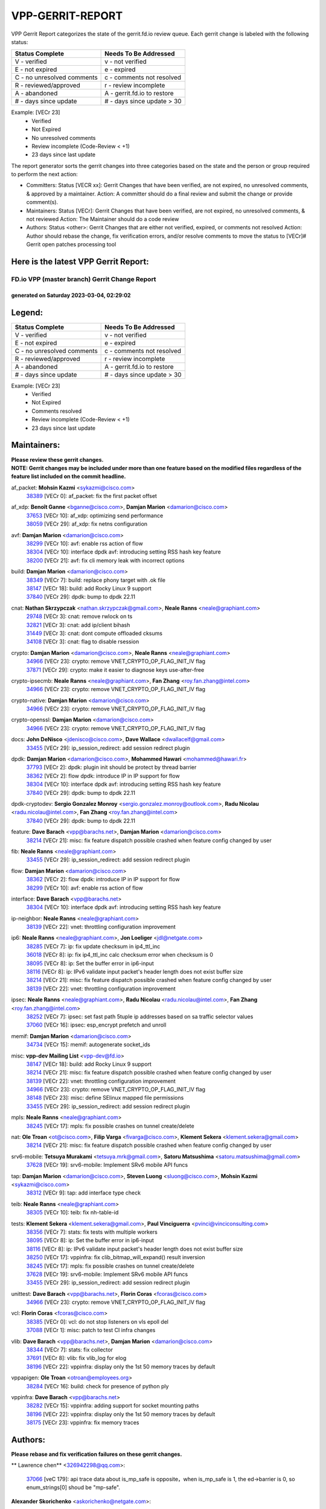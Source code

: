 #################
VPP-GERRIT-REPORT
#################

VPP Gerrit Report categorizes the state of the gerrit.fd.io review queue.  Each gerrit change is labeled with the following status:

========================== ===========================
Status Complete            Needs To Be Addressed
========================== ===========================
V - verified               v - not verified
E - not expired            e - expired
C - no unresolved comments c - comments not resolved
R - reviewed/approved      r - review incomplete
A - abandoned              A - gerrit.fd.io to restore
# - days since update      # - days since update > 30
========================== ===========================

Example: [VECr 23]
    - Verified
    - Not Expired
    - No unresolved comments
    - Review incomplete (Code-Review < +1)
    - 23 days since last update

The report generator sorts the gerrit changes into three categories based on the state and the person or group required to perform the next action:

- Committers:
  Status [VECR xx]: Gerrit Changes that have been verified, are not expired, no unresolved comments, & approved by a maintainer.
  Action: A committer should do a final review and submit the change or provide comment(s).

- Maintainers:
  Status [VECr]: Gerrit Changes that have been verified, are not expired, no unresolved comments, & not reviewed
  Action: The Maintainer should do a code review

- Authors:
  Status <other>: Gerrit Changes that are either not verified, expired, or comments not resolved
  Action: Author should rebase the change, fix verification errors, and/or resolve comments to move the status to [VECr]# Gerrit open patches processing tool

Here is the latest VPP Gerrit Report:
-------------------------------------

==============================================
FD.io VPP (master branch) Gerrit Change Report
==============================================
--------------------------------------------
generated on Saturday 2023-03-04, 02:29:02
--------------------------------------------


Legend:
-------
========================== ===========================
Status Complete            Needs To Be Addressed
========================== ===========================
V - verified               v - not verified
E - not expired            e - expired
C - no unresolved comments c - comments not resolved
R - reviewed/approved      r - review incomplete
A - abandoned              A - gerrit.fd.io to restore
# - days since update      # - days since update > 30
========================== ===========================

Example: [VECr 23]
    - Verified
    - Not Expired
    - Comments resolved
    - Review incomplete (Code-Review < +1)
    - 23 days since last update


Maintainers:
------------
| **Please review these gerrit changes.**

| **NOTE: Gerrit changes may be included under more than one feature based on the modified files regardless of the feature list included on the commit headline.**

af_packet: **Mohsin Kazmi** <sykazmi@cisco.com>
  | `38389 <https:////gerrit.fd.io/r/c/vpp/+/38389>`_ [VECr 0]: af_packet: fix the first packet offset

af_xdp: **Benoît Ganne** <bganne@cisco.com>, **Damjan Marion** <damarion@cisco.com>
  | `37653 <https:////gerrit.fd.io/r/c/vpp/+/37653>`_ [VECr 10]: af_xdp: optimizing send performance
  | `38059 <https:////gerrit.fd.io/r/c/vpp/+/38059>`_ [VECr 29]: af_xdp: fix netns configuration

avf: **Damjan Marion** <damarion@cisco.com>
  | `38299 <https:////gerrit.fd.io/r/c/vpp/+/38299>`_ [VECr 10]: avf: enable rss action of flow
  | `38304 <https:////gerrit.fd.io/r/c/vpp/+/38304>`_ [VECr 10]: interface dpdk avf: introducing setting RSS hash key feature
  | `38200 <https:////gerrit.fd.io/r/c/vpp/+/38200>`_ [VECr 21]: avf: fix cli memory leak with incorrect options

build: **Damjan Marion** <damarion@cisco.com>
  | `38349 <https:////gerrit.fd.io/r/c/vpp/+/38349>`_ [VECr 7]: build: replace phony target with .ok file
  | `38147 <https:////gerrit.fd.io/r/c/vpp/+/38147>`_ [VECr 18]: build: add Rocky Linux 9 support
  | `37840 <https:////gerrit.fd.io/r/c/vpp/+/37840>`_ [VECr 29]: dpdk: bump to dpdk 22.11

cnat: **Nathan Skrzypczak** <nathan.skrzypczak@gmail.com>, **Neale Ranns** <neale@graphiant.com>
  | `29748 <https:////gerrit.fd.io/r/c/vpp/+/29748>`_ [VECr 3]: cnat: remove rwlock on ts
  | `32821 <https:////gerrit.fd.io/r/c/vpp/+/32821>`_ [VECr 3]: cnat: add ip/client bihash
  | `31449 <https:////gerrit.fd.io/r/c/vpp/+/31449>`_ [VECr 3]: cnat: dont compute offloaded cksums
  | `34108 <https:////gerrit.fd.io/r/c/vpp/+/34108>`_ [VECr 3]: cnat: flag to disable rsession

crypto: **Damjan Marion** <damarion@cisco.com>, **Neale Ranns** <neale@graphiant.com>
  | `34966 <https:////gerrit.fd.io/r/c/vpp/+/34966>`_ [VECr 23]: crypto: remove VNET_CRYPTO_OP_FLAG_INIT_IV flag
  | `37871 <https:////gerrit.fd.io/r/c/vpp/+/37871>`_ [VECr 29]: crypto: make it easier to diagnose keys use-after-free

crypto-ipsecmb: **Neale Ranns** <neale@graphiant.com>, **Fan Zhang** <roy.fan.zhang@intel.com>
  | `34966 <https:////gerrit.fd.io/r/c/vpp/+/34966>`_ [VECr 23]: crypto: remove VNET_CRYPTO_OP_FLAG_INIT_IV flag

crypto-native: **Damjan Marion** <damarion@cisco.com>
  | `34966 <https:////gerrit.fd.io/r/c/vpp/+/34966>`_ [VECr 23]: crypto: remove VNET_CRYPTO_OP_FLAG_INIT_IV flag

crypto-openssl: **Damjan Marion** <damarion@cisco.com>
  | `34966 <https:////gerrit.fd.io/r/c/vpp/+/34966>`_ [VECr 23]: crypto: remove VNET_CRYPTO_OP_FLAG_INIT_IV flag

docs: **John DeNisco** <jdenisco@cisco.com>, **Dave Wallace** <dwallacelf@gmail.com>
  | `33455 <https:////gerrit.fd.io/r/c/vpp/+/33455>`_ [VECr 29]: ip_session_redirect: add session redirect plugin

dpdk: **Damjan Marion** <damarion@cisco.com>, **Mohammed Hawari** <mohammed@hawari.fr>
  | `37793 <https:////gerrit.fd.io/r/c/vpp/+/37793>`_ [VECr 2]: dpdk: plugin init should be protect by thread barrier
  | `38362 <https:////gerrit.fd.io/r/c/vpp/+/38362>`_ [VECr 2]: flow dpdk: introduce IP in IP support for flow
  | `38304 <https:////gerrit.fd.io/r/c/vpp/+/38304>`_ [VECr 10]: interface dpdk avf: introducing setting RSS hash key feature
  | `37840 <https:////gerrit.fd.io/r/c/vpp/+/37840>`_ [VECr 29]: dpdk: bump to dpdk 22.11

dpdk-cryptodev: **Sergio Gonzalez Monroy** <sergio.gonzalez.monroy@outlook.com>, **Radu Nicolau** <radu.nicolau@intel.com>, **Fan Zhang** <roy.fan.zhang@intel.com>
  | `37840 <https:////gerrit.fd.io/r/c/vpp/+/37840>`_ [VECr 29]: dpdk: bump to dpdk 22.11

feature: **Dave Barach** <vpp@barachs.net>, **Damjan Marion** <damarion@cisco.com>
  | `38214 <https:////gerrit.fd.io/r/c/vpp/+/38214>`_ [VECr 21]: misc: fix feature dispatch possible crashed when feature config changed by user

fib: **Neale Ranns** <neale@graphiant.com>
  | `33455 <https:////gerrit.fd.io/r/c/vpp/+/33455>`_ [VECr 29]: ip_session_redirect: add session redirect plugin

flow: **Damjan Marion** <damarion@cisco.com>
  | `38362 <https:////gerrit.fd.io/r/c/vpp/+/38362>`_ [VECr 2]: flow dpdk: introduce IP in IP support for flow
  | `38299 <https:////gerrit.fd.io/r/c/vpp/+/38299>`_ [VECr 10]: avf: enable rss action of flow

interface: **Dave Barach** <vpp@barachs.net>
  | `38304 <https:////gerrit.fd.io/r/c/vpp/+/38304>`_ [VECr 10]: interface dpdk avf: introducing setting RSS hash key feature

ip-neighbor: **Neale Ranns** <neale@graphiant.com>
  | `38139 <https:////gerrit.fd.io/r/c/vpp/+/38139>`_ [VECr 22]: vnet: throttling configuration improvement

ip6: **Neale Ranns** <neale@graphiant.com>, **Jon Loeliger** <jdl@netgate.com>
  | `38285 <https:////gerrit.fd.io/r/c/vpp/+/38285>`_ [VECr 7]: ip: fix update checksum in ip4_ttl_inc
  | `36018 <https:////gerrit.fd.io/r/c/vpp/+/36018>`_ [VECr 8]: ip: fix ip4_ttl_inc calc checksum error when checksum is 0
  | `38095 <https:////gerrit.fd.io/r/c/vpp/+/38095>`_ [VECr 8]: ip: Set the buffer error in ip6-input
  | `38116 <https:////gerrit.fd.io/r/c/vpp/+/38116>`_ [VECr 8]: ip: IPv6 validate input packet's header length does not exist buffer size
  | `38214 <https:////gerrit.fd.io/r/c/vpp/+/38214>`_ [VECr 21]: misc: fix feature dispatch possible crashed when feature config changed by user
  | `38139 <https:////gerrit.fd.io/r/c/vpp/+/38139>`_ [VECr 22]: vnet: throttling configuration improvement

ipsec: **Neale Ranns** <neale@graphiant.com>, **Radu Nicolau** <radu.nicolau@intel.com>, **Fan Zhang** <roy.fan.zhang@intel.com>
  | `38252 <https:////gerrit.fd.io/r/c/vpp/+/38252>`_ [VECr 7]: ipsec: set fast path 5tuple ip addresses based on sa traffic selector values
  | `37060 <https:////gerrit.fd.io/r/c/vpp/+/37060>`_ [VECr 16]: ipsec: esp_encrypt prefetch and unroll

memif: **Damjan Marion** <damarion@cisco.com>
  | `34734 <https:////gerrit.fd.io/r/c/vpp/+/34734>`_ [VECr 15]: memif: autogenerate socket_ids

misc: **vpp-dev Mailing List** <vpp-dev@fd.io>
  | `38147 <https:////gerrit.fd.io/r/c/vpp/+/38147>`_ [VECr 18]: build: add Rocky Linux 9 support
  | `38214 <https:////gerrit.fd.io/r/c/vpp/+/38214>`_ [VECr 21]: misc: fix feature dispatch possible crashed when feature config changed by user
  | `38139 <https:////gerrit.fd.io/r/c/vpp/+/38139>`_ [VECr 22]: vnet: throttling configuration improvement
  | `34966 <https:////gerrit.fd.io/r/c/vpp/+/34966>`_ [VECr 23]: crypto: remove VNET_CRYPTO_OP_FLAG_INIT_IV flag
  | `38148 <https:////gerrit.fd.io/r/c/vpp/+/38148>`_ [VECr 23]: misc: define SElinux mapped file permissions
  | `33455 <https:////gerrit.fd.io/r/c/vpp/+/33455>`_ [VECr 29]: ip_session_redirect: add session redirect plugin

mpls: **Neale Ranns** <neale@graphiant.com>
  | `38245 <https:////gerrit.fd.io/r/c/vpp/+/38245>`_ [VECr 17]: mpls: fix possible crashes on tunnel create/delete

nat: **Ole Troan** <ot@cisco.com>, **Filip Varga** <fivarga@cisco.com>, **Klement Sekera** <klement.sekera@gmail.com>
  | `38214 <https:////gerrit.fd.io/r/c/vpp/+/38214>`_ [VECr 21]: misc: fix feature dispatch possible crashed when feature config changed by user

srv6-mobile: **Tetsuya Murakami** <tetsuya.mrk@gmail.com>, **Satoru Matsushima** <satoru.matsushima@gmail.com>
  | `37628 <https:////gerrit.fd.io/r/c/vpp/+/37628>`_ [VECr 19]: srv6-mobile: Implement SRv6 mobile API funcs

tap: **Damjan Marion** <damarion@cisco.com>, **Steven Luong** <sluong@cisco.com>, **Mohsin Kazmi** <sykazmi@cisco.com>
  | `38312 <https:////gerrit.fd.io/r/c/vpp/+/38312>`_ [VECr 9]: tap: add interface type check

teib: **Neale Ranns** <neale@graphiant.com>
  | `38305 <https:////gerrit.fd.io/r/c/vpp/+/38305>`_ [VECr 10]: teib: fix nh-table-id

tests: **Klement Sekera** <klement.sekera@gmail.com>, **Paul Vinciguerra** <pvinci@vinciconsulting.com>
  | `38356 <https:////gerrit.fd.io/r/c/vpp/+/38356>`_ [VECr 7]: stats: fix tests with multiple workers
  | `38095 <https:////gerrit.fd.io/r/c/vpp/+/38095>`_ [VECr 8]: ip: Set the buffer error in ip6-input
  | `38116 <https:////gerrit.fd.io/r/c/vpp/+/38116>`_ [VECr 8]: ip: IPv6 validate input packet's header length does not exist buffer size
  | `38250 <https:////gerrit.fd.io/r/c/vpp/+/38250>`_ [VECr 17]: vppinfra: fix clib_bitmap_will_expand() result inversion
  | `38245 <https:////gerrit.fd.io/r/c/vpp/+/38245>`_ [VECr 17]: mpls: fix possible crashes on tunnel create/delete
  | `37628 <https:////gerrit.fd.io/r/c/vpp/+/37628>`_ [VECr 19]: srv6-mobile: Implement SRv6 mobile API funcs
  | `33455 <https:////gerrit.fd.io/r/c/vpp/+/33455>`_ [VECr 29]: ip_session_redirect: add session redirect plugin

unittest: **Dave Barach** <vpp@barachs.net>, **Florin Coras** <fcoras@cisco.com>
  | `34966 <https:////gerrit.fd.io/r/c/vpp/+/34966>`_ [VECr 23]: crypto: remove VNET_CRYPTO_OP_FLAG_INIT_IV flag

vcl: **Florin Coras** <fcoras@cisco.com>
  | `38385 <https:////gerrit.fd.io/r/c/vpp/+/38385>`_ [VECr 0]: vcl: do not stop listeners on vls epoll del
  | `37088 <https:////gerrit.fd.io/r/c/vpp/+/37088>`_ [VECr 1]: misc: patch to test CI infra changes

vlib: **Dave Barach** <vpp@barachs.net>, **Damjan Marion** <damarion@cisco.com>
  | `38344 <https:////gerrit.fd.io/r/c/vpp/+/38344>`_ [VECr 7]: stats: fix collector
  | `37691 <https:////gerrit.fd.io/r/c/vpp/+/37691>`_ [VECr 8]: vlib: fix vlib_log for elog
  | `38196 <https:////gerrit.fd.io/r/c/vpp/+/38196>`_ [VECr 22]: vppinfra: display only the 1st 50 memory traces by default

vppapigen: **Ole Troan** <otroan@employees.org>
  | `38284 <https:////gerrit.fd.io/r/c/vpp/+/38284>`_ [VECr 16]: build: check for presence of python ply

vppinfra: **Dave Barach** <vpp@barachs.net>
  | `38282 <https:////gerrit.fd.io/r/c/vpp/+/38282>`_ [VECr 15]: vppinfra: adding support for socket mounting paths
  | `38196 <https:////gerrit.fd.io/r/c/vpp/+/38196>`_ [VECr 22]: vppinfra: display only the 1st 50 memory traces by default
  | `38175 <https:////gerrit.fd.io/r/c/vpp/+/38175>`_ [VECr 23]: vppinfra: fix memory traces

Authors:
--------
**Please rebase and fix verification failures on these gerrit changes.**

** Lawrence chen** <326942298@qq.com>:

  | `37066 <https:////gerrit.fd.io/r/c/vpp/+/37066>`_ [veC 179]: api trace data about is_mp_safe is opposite，when is_mp_safe is 1, the ed->barrier is 0, so enum_strings[0] shoud be "mp-safe".

**Alexander Skorichenko** <askorichenko@netgate.com>:

  | `38011 <https:////gerrit.fd.io/r/c/vpp/+/38011>`_ [veC 35]: wireguard: move buffer when insufficient pre_data left
  | `37656 <https:////gerrit.fd.io/r/c/vpp/+/37656>`_ [Vec 81]: arp: fix arp request for ip4-glean node

**Andrew Ying** <hi@andrewying.com>:

  | `38064 <https:////gerrit.fd.io/r/c/vpp/+/38064>`_ [VeC 35]: dpdk: fix compatibility with DPDK < 21.11

**Andrew Yourtchenko** <ayourtch@gmail.com>:

  | `35638 <https:////gerrit.fd.io/r/c/vpp/+/35638>`_ [VeC 38]: fateshare: a plugin for managing child processes
  | `32164 <https:////gerrit.fd.io/r/c/vpp/+/32164>`_ [VeC 101]: acl: change the algorithm for cleaning the sessions from purgatory

**Arthur de Kerhor** <arthurdekerhor@gmail.com>:

  | `37673 <https:////gerrit.fd.io/r/c/vpp/+/37673>`_ [VEc 7]: ipsec: add per-SA error counters
  | `32695 <https:////gerrit.fd.io/r/c/vpp/+/32695>`_ [Vec 74]: ip: add support for buffer offload metadata in ip midchain

**Atzm Watanabe** <atzmism@gmail.com>:

  | `36935 <https:////gerrit.fd.io/r/c/vpp/+/36935>`_ [VeC 178]: ikev2: accept rekey request for IKE SA

**Benoît Ganne** <bganne@cisco.com>:

  | `34965 <https:////gerrit.fd.io/r/c/vpp/+/34965>`_ [VEc 7]: ipsec: make pre-shared keys harder to misuse
  | `38315 <https:////gerrit.fd.io/r/c/vpp/+/38315>`_ [vEC 10]: fib: fix load-balance and replicate dpos buckets overflow
  | `38048 <https:////gerrit.fd.io/r/c/vpp/+/38048>`_ [VeC 35]: lb: keep AddressSanitizer happy
  | `37313 <https:////gerrit.fd.io/r/c/vpp/+/37313>`_ [VeC 143]: build: add sanitizer option to configure script

**Daniel Beres** <dberes@cisco.com>:

  | `37953 <https:////gerrit.fd.io/r/c/vpp/+/37953>`_ [VeC 37]: libmemif: added tests
  | `37071 <https:////gerrit.fd.io/r/c/vpp/+/37071>`_ [Vec 37]: ebuild: adding libmemif to debian packages

**Dastin Wilski** <dastin.wilski@gmail.com>:

  | `37836 <https:////gerrit.fd.io/r/c/vpp/+/37836>`_ [VEc 15]: dpdk-cryptodev: enq/deq scheme rework
  | `37835 <https:////gerrit.fd.io/r/c/vpp/+/37835>`_ [VEc 16]: crypto-ipsecmb: crypto_key prefetch and unrolling for aes-gcm

**Dave Wallace** <dwallacelf@gmail.com>:

  | `37420 <https:////gerrit.fd.io/r/c/vpp/+/37420>`_ [Vec 106]: tests: remove intermittent failing tests on vpp_debug image

**Dmitry Valter** <dvalter@protonmail.com>:

  | `38082 <https:////gerrit.fd.io/r/c/vpp/+/38082>`_ [VeC 31]: lb: fix flow table update vector handing with ASAN
  | `38062 <https:////gerrit.fd.io/r/c/vpp/+/38062>`_ [VeC 35]: stats: fix node name compatison

**Duncan Eastoe** <duncaneastoe+github@gmail.com>:

  | `37750 <https:////gerrit.fd.io/r/c/vpp/+/37750>`_ [VeC 85]: stats: fix memory leak in stat_segment_dump_r()

**Dzmitry Sautsa** <dzmitry.sautsa@nokia.com>:

  | `37296 <https:////gerrit.fd.io/r/c/vpp/+/37296>`_ [VeC 140]: dpdk: use adapter MTU in max_frame_size setting

**Filip Varga** <fivarga@cisco.com>:

  | `35444 <https:////gerrit.fd.io/r/c/vpp/+/35444>`_ [veC 128]: nat: nat44-ed cleanup & improvements
  | `35966 <https:////gerrit.fd.io/r/c/vpp/+/35966>`_ [veC 128]: nat: nat44-ed update timeout api
  | `35903 <https:////gerrit.fd.io/r/c/vpp/+/35903>`_ [VeC 128]: nat: nat66 cli bug fix
  | `34929 <https:////gerrit.fd.io/r/c/vpp/+/34929>`_ [veC 128]: nat: det44 map configuration improvements
  | `36724 <https:////gerrit.fd.io/r/c/vpp/+/36724>`_ [VeC 128]: nat: fixing incosistency in use of sw_if_index
  | `36480 <https:////gerrit.fd.io/r/c/vpp/+/36480>`_ [VeC 128]: nat: nat64 fix add_del calls requirements

**Florin Coras** <florin.coras@gmail.com>:

  | `38292 <https:////gerrit.fd.io/r/c/vpp/+/38292>`_ [vEC 0]: tcp: allow syns in closed state

**Gabriel Oginski** <gabrielx.oginski@intel.com>:

  | `37764 <https:////gerrit.fd.io/r/c/vpp/+/37764>`_ [VEc 7]: wireguard: under-load state determination update

**GaoChX** <chiso.gao@gmail.com>:

  | `37010 <https:////gerrit.fd.io/r/c/vpp/+/37010>`_ [VeC 53]: interface: fix crash if vnet_hw_if_get_rx_queue return zero
  | `37153 <https:////gerrit.fd.io/r/c/vpp/+/37153>`_ [VeC 53]: nat: nat44-ed get out2in workers failed for static mapping without port

**Hedi Bouattour** <hedibouattour2010@gmail.com>:

  | `37248 <https:////gerrit.fd.io/r/c/vpp/+/37248>`_ [VeC 157]: urpf: add show urpf cli

**Huawei LI** <lihuawei_zzu@163.com>:

  | `37727 <https:////gerrit.fd.io/r/c/vpp/+/37727>`_ [Vec 79]: nat: make nat44 session limit api reinit flow_hash with new buckets.
  | `37726 <https:////gerrit.fd.io/r/c/vpp/+/37726>`_ [Vec 90]: nat: fix crash when set nat44 session limit with nonexisted vrf.
  | `37379 <https:////gerrit.fd.io/r/c/vpp/+/37379>`_ [VeC 101]: policer: fix crash when delete interface policer classify.
  | `37651 <https:////gerrit.fd.io/r/c/vpp/+/37651>`_ [VeC 101]: classify: fix classify session cli.

**Jing Peng** <jing@meter.com>:

  | `36578 <https:////gerrit.fd.io/r/c/vpp/+/36578>`_ [VeC 128]: nat: fix nat44-ed outside address selection
  | `36597 <https:////gerrit.fd.io/r/c/vpp/+/36597>`_ [VeC 128]: nat: fix nat44-ed API

**Kai Luo** <kailuo.nk@gmail.com>:

  | `37269 <https:////gerrit.fd.io/r/c/vpp/+/37269>`_ [VeC 146]: memif: fix uninitialized variable warning

**Klement Sekera** <klement.sekera@gmail.com>:

  | `38042 <https:////gerrit.fd.io/r/c/vpp/+/38042>`_ [VEc 18]: tests: enhance counter comparison error message
  | `38041 <https:////gerrit.fd.io/r/c/vpp/+/38041>`_ [VeC 36]: tests: refactor extra_vpp_punt_config

**Leyi Rong** <leyi.rong@intel.com>:

  | `37853 <https:////gerrit.fd.io/r/c/vpp/+/37853>`_ [VeC 71]: avf: performance optimization when CLIB_HAVE_VEC512 is enabled

**Liangxing Wang** <liangxing.wang@arm.com>:

  | `37912 <https:////gerrit.fd.io/r/c/vpp/+/37912>`_ [VEc 12]: memif: fix input vector rate of memif-input node

**Matz von Finckenstein** <matz.vf@gmail.com>:

  | `38091 <https:////gerrit.fd.io/r/c/vpp/+/38091>`_ [VEc 18]: stats: Updated go version URL for the install script Added log flag to pass in logging file destination as an alternate logging destination from syslog

**Maxime Peim** <mpeim@cisco.com>:

  | `37865 <https:////gerrit.fd.io/r/c/vpp/+/37865>`_ [Vec 37]: ipsec: huge anti-replay window support
  | `37941 <https:////gerrit.fd.io/r/c/vpp/+/37941>`_ [VeC 42]: classify: bypass drop filter on specific error

**Miguel Borges de Freitas** <miguel-r-freitas@alticelabs.com>:

  | `37532 <https:////gerrit.fd.io/r/c/vpp/+/37532>`_ [Vec 87]: cnat: fix cnat_translation_cli_add_del call for del with INVALID_INDEX

**Miklos Tirpak** <miklos.tirpak@gmail.com>:

  | `36021 <https:////gerrit.fd.io/r/c/vpp/+/36021>`_ [VeC 128]: nat: fix tcp session reopen in nat44-ed

**Mohammed HAWARI** <momohawari@gmail.com>:

  | `33726 <https:////gerrit.fd.io/r/c/vpp/+/33726>`_ [VeC 142]: vlib: introduce an inter worker interrupts efds

**Mohsin Kazmi** <sykazmi@cisco.com>:

  | `38045 <https:////gerrit.fd.io/r/c/vpp/+/38045>`_ [VeC 36]: interface: add the missing tag keyword in the cli helper

**Nathan Skrzypczak** <nathan.skrzypczak@gmail.com>:

  | `34713 <https:////gerrit.fd.io/r/c/vpp/+/34713>`_ [VeC 148]: vppinfra: improve & test abstract socket
  | `32820 <https:////gerrit.fd.io/r/c/vpp/+/32820>`_ [VeC 154]: cnat: better cnat snat-policy cli
  | `33264 <https:////gerrit.fd.io/r/c/vpp/+/33264>`_ [VeC 154]: pbl: Port based balancer
  | `32271 <https:////gerrit.fd.io/r/c/vpp/+/32271>`_ [VeC 154]: memif: add support for ns abstract sockets

**Neale Ranns** <neale@graphiant.com>:

  | `38092 <https:////gerrit.fd.io/r/c/vpp/+/38092>`_ [VEc 8]: ip: IP address family common input node

**Ole Troan** <otroan@employees.org>:

  | `37766 <https:////gerrit.fd.io/r/c/vpp/+/37766>`_ [veC 79]: papi: vla list of fixed strings

**Sergey Matov** <sergey.matov@travelping.com>:

  | `31319 <https:////gerrit.fd.io/r/c/vpp/+/31319>`_ [VeC 128]: nat: DET: Allow unknown protocol translation

**Stanislav Zaikin** <zstaseg@gmail.com>:

  | `36110 <https:////gerrit.fd.io/r/c/vpp/+/36110>`_ [Vec 38]: virtio: allocate frame per interface

**Takeru Hayasaka** <hayatake396@gmail.com>:

  | `37939 <https:////gerrit.fd.io/r/c/vpp/+/37939>`_ [VEc 29]: ip: support flow-hash gtpv1teid

**Ted Chen** <znscnchen@gmail.com>:

  | `37162 <https:////gerrit.fd.io/r/c/vpp/+/37162>`_ [VeC 128]: nat: fix the wrong unformat type
  | `36790 <https:////gerrit.fd.io/r/c/vpp/+/36790>`_ [VeC 155]: map: lpm 128 lookup error.
  | `37143 <https:////gerrit.fd.io/r/c/vpp/+/37143>`_ [VeC 167]: classify: remove unnecessary reallocation

**Tianyu Li** <tianyu.li@arm.com>:

  | `37530 <https:////gerrit.fd.io/r/c/vpp/+/37530>`_ [vec 126]: dpdk: fix interface name w/ the same PCI bus/slot/function

**Vladimir Bernolak** <vladimir.bernolak@pantheon.tech>:

  | `36723 <https:////gerrit.fd.io/r/c/vpp/+/36723>`_ [VeC 128]: nat: det44 map configuration improvements + tests

**Vladislav Grishenko** <themiron@mail.ru>:

  | `35796 <https:////gerrit.fd.io/r/c/vpp/+/35796>`_ [VeC 88]: vlib: avoid non-mp-safe cli process node updates
  | `37241 <https:////gerrit.fd.io/r/c/vpp/+/37241>`_ [VeC 95]: nat: fix nat44_ed set_session_limit crash
  | `37263 <https:////gerrit.fd.io/r/c/vpp/+/37263>`_ [VeC 128]: nat: add nat44-ed session filtering by fib table
  | `37264 <https:////gerrit.fd.io/r/c/vpp/+/37264>`_ [VeC 128]: nat: fix nat44-ed outside address distribution
  | `37270 <https:////gerrit.fd.io/r/c/vpp/+/37270>`_ [VeC 156]: vppinfra: fix pool free bitmap allocation
  | `35721 <https:////gerrit.fd.io/r/c/vpp/+/35721>`_ [VeC 162]: vlib: stop worker threads on main loop exit
  | `35726 <https:////gerrit.fd.io/r/c/vpp/+/35726>`_ [VeC 162]: papi: fix socket api max message id calculation

**Vratko Polak** <vrpolak@cisco.com>:

  | `22575 <https:////gerrit.fd.io/r/c/vpp/+/22575>`_ [Vec 46]: api: fix vl_socket_write_ready
  | `37083 <https:////gerrit.fd.io/r/c/vpp/+/37083>`_ [Vec 170]: avf: tolerate socket events in avf_process_request

**Xiaoming Jiang** <jiangxiaoming@outlook.com>:

  | `38336 <https:////gerrit.fd.io/r/c/vpp/+/38336>`_ [VEc 7]: ip: IPv4 Fragmentation - fix fragment id alloc not multi-thread safe
  | `37820 <https:////gerrit.fd.io/r/c/vpp/+/37820>`_ [Vec 44]: api: fix api msg thread safe setting not work
  | `37789 <https:////gerrit.fd.io/r/c/vpp/+/37789>`_ [VeC 83]: vlib: fix ASAN fake stack size set error when switching to process
  | `37777 <https:////gerrit.fd.io/r/c/vpp/+/37777>`_ [VeC 85]: stats: fix node name compare error when updating stats segment
  | `37776 <https:////gerrit.fd.io/r/c/vpp/+/37776>`_ [VeC 85]: vlib: fix macro define command not work in startup config exec script
  | `37681 <https:////gerrit.fd.io/r/c/vpp/+/37681>`_ [Vec 97]: udp: hand off packet to right session thread
  | `36704 <https:////gerrit.fd.io/r/c/vpp/+/36704>`_ [VeC 128]: nat: auto forward inbound packet for local server session app with snat
  | `37492 <https:////gerrit.fd.io/r/c/vpp/+/37492>`_ [VeC 133]: api: fix memory error with pending_rpc_requests in multi-thread environment
  | `37427 <https:////gerrit.fd.io/r/c/vpp/+/37427>`_ [veC 138]: crypto: fix crypto dequeue handlers should be setted by VNET_CRYPTO_ASYNC_OP_XX
  | `37376 <https:////gerrit.fd.io/r/c/vpp/+/37376>`_ [VeC 145]: vlib: unix cli - fix input's buffer may be freed when using
  | `37375 <https:////gerrit.fd.io/r/c/vpp/+/37375>`_ [VeC 146]: ipsec: fix ipsec linked key not freed when sa deleted

**Yong Liu** <yong.liu@intel.com>:

  | `37821 <https:////gerrit.fd.io/r/c/vpp/+/37821>`_ [Vec 80]: session: map new segment when dma enabled
  | `37819 <https:////gerrit.fd.io/r/c/vpp/+/37819>`_ [VeC 80]: vlib: pre-alloc dma batch structure
  | `37823 <https:////gerrit.fd.io/r/c/vpp/+/37823>`_ [veC 80]: memif: support dma option
  | `37572 <https:////gerrit.fd.io/r/c/vpp/+/37572>`_ [VeC 80]: vlib: support dma map extended memory
  | `37574 <https:////gerrit.fd.io/r/c/vpp/+/37574>`_ [VeC 80]: dma_intel: add cbdma device support
  | `37573 <https:////gerrit.fd.io/r/c/vpp/+/37573>`_ [VeC 80]: dma_intel: add native dsa device driver

**Yulong Pei** <yulong.pei@intel.com>:

  | `38135 <https:////gerrit.fd.io/r/c/vpp/+/38135>`_ [VEc 3]: af_xdp: change default queue size as kernel xsk default

**jinhui li** <lijh_7@chinatelecom.cn>:

  | `36901 <https:////gerrit.fd.io/r/c/vpp/+/36901>`_ [VeC 169]: interface: fix 4 or more interfaces equality comparison bug with xor operation using (a^a)^(b^b)

**jinshaohui** <jinsh11@chinatelecom.cn>:

  | `30929 <https:////gerrit.fd.io/r/c/vpp/+/30929>`_ [Vec 108]: vppinfra: fix memory issue in mhash
  | `37297 <https:////gerrit.fd.io/r/c/vpp/+/37297>`_ [Vec 111]: ping: fix ping ipv6 address set packet size greater than  mtu,packet drop

**mahdi varasteh** <mahdy.varasteh@gmail.com>:

  | `36726 <https:////gerrit.fd.io/r/c/vpp/+/36726>`_ [veC 96]: nat: add local addresses correctly in nat lb static mapping
  | `37566 <https:////gerrit.fd.io/r/c/vpp/+/37566>`_ [veC 116]: policer: add policer classify to output path
  | `34812 <https:////gerrit.fd.io/r/c/vpp/+/34812>`_ [Vec 128]: interface: more cleaning after set flags is failed in vnet_create_sw_interface

**steven luong** <sluong@cisco.com>:

  | `37105 <https:////gerrit.fd.io/r/c/vpp/+/37105>`_ [VeC 142]: vppinfra: add time error counters to stats segment

Legend:
-------
========================== ===========================
Status Complete            Needs To Be Addressed
========================== ===========================
V - verified               v - not verified
E - not expired            e - expired
C - no unresolved comments c - comments not resolved
R - reviewed/approved      r - review incomplete
A - abandoned              A - gerrit.fd.io to restore
# - days since update      # - days since update > 30
========================== ===========================

Example: [VECr 23]
    - Verified
    - Not Expired
    - Comments resolved
    - Review incomplete (Code-Review < +1)
    - 23 days since last update


Statistics:
-----------
================ ===
Patches assigned
================ ===
authors          99
maintainers      42
committers       0
abandoned        0
================ ===

